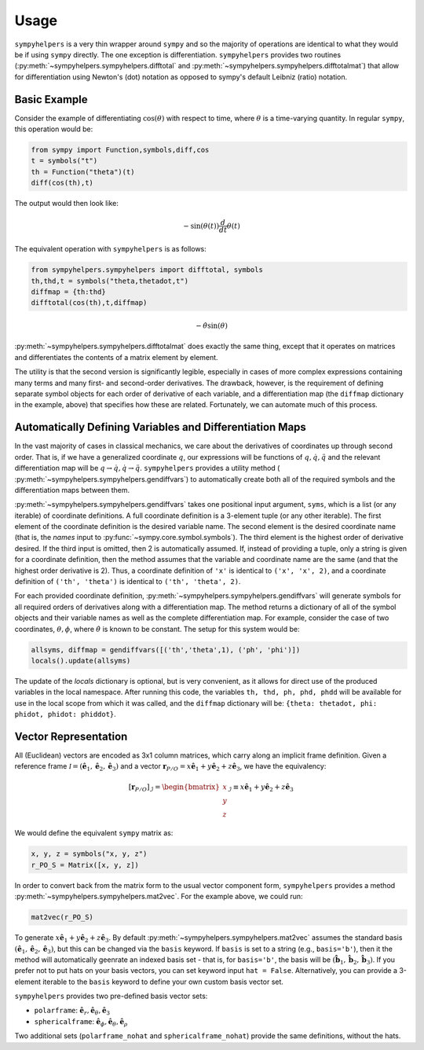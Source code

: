 .. _usage:

Usage
============
``sympyhelpers`` is a very thin wrapper around ``sympy`` and so the majority of operations are identical to what they would be if using ``sympy`` directly.  The one exception is differentiation.  ``sympyhelpers`` provides two routines (:py:meth:`~sympyhelpers.sympyhelpers.difftotal` and :py:meth:`~sympyhelpers.sympyhelpers.difftotalmat`) that allow for differentiation using Newton's (dot) notation as opposed to sympy's default Leibniz (ratio) notation.  

Basic Example
----------------
Consider the example of differentiating :math:`\cos(\theta)` with respect to time, where :math:`\theta` is a time-varying quantity.  In regular ``sympy``, this operation would be:

.. code-block:: python

    from sympy import Function,symbols,diff,cos
    t = symbols("t")
    th = Function("theta")(t)
    diff(cos(th),t)

The output would then look like:

.. math::
   \displaystyle - \sin{\left(\theta{\left(t \right)} \right)} \frac{d}{d t} \theta{\left(t \right)}

The equivalent operation with ``sympyhelpers`` is as follows:

.. code-block:: python
   
    from sympyhelpers.sympyhelpers import difftotal, symbols
    th,thd,t = symbols("theta,thetadot,t")
    diffmap = {th:thd}
    difftotal(cos(th),t,diffmap)

.. math::
   \displaystyle - \dot{\theta} \sin{\left(\theta \right)}


:py:meth:`~sympyhelpers.sympyhelpers.difftotalmat` does exactly the same thing, except that it operates on matrices and differentiates the contents of a matrix element by element. 

The utility is that the second version is significantly legible, especially in cases of more complex expressions containing many terms and many first- and second-order derivatives. The drawback, however, is the requirement of defining separate symbol objects for each order of derivative of each variable, and a differentiation map (the ``diffmap`` dictionary in the example, above) that specifies how these are related.  Fortunately, we can automate much of this process. 

Automatically Defining Variables and Differentiation Maps
--------------------------------------------------------------

In the vast majority of cases in classical mechanics, we care about the derivatives of coordinates up through second order.  That is, if we have a generalized coordinate :math:`q`, our expressions will be functions of :math:`q, \dot q, \ddot q` and the relevant differentiation map will be :math:`q \rightarrow \dot q, \dot q \rightarrow \ddot q`. ``sympyhelpers`` provides a utility method ( :py:meth:`~sympyhelpers.sympyhelpers.gendiffvars`) to automatically create both all of the required symbols and the differentiation maps between them. 

:py:meth:`~sympyhelpers.sympyhelpers.gendiffvars` takes one positional input argument, ``syms``, which is a list (or any iterable) of coordinate definitions.  A full coordinate definition is a 3-element tuple (or any other iterable).  The first element of the coordinate definition is the desired variable name.  The second element is the desired coordinate name (that is, the `names` input to :py:func:`~sympy.core.symbol.symbols`).  The third element is the highest order of derivative desired.  If the third input is omitted, then 2 is automatically assumed.  If, instead of providing a tuple, only a string is given for a coordinate definition, then the method assumes that the variable and coordinate name are the same (and that the highest order derivative is 2).  Thus, a coordinate definition of ``'x'`` is identical to ``('x', 'x', 2)``, and a coordinate definition of ``('th', 'theta')`` is identical to ``('th', 'theta', 2)``. 

For each provided coordinate definition, :py:meth:`~sympyhelpers.sympyhelpers.gendiffvars` will generate symbols for all required orders of derivatives along with a differentiation map. The method returns a dictionary of all of the symbol objects and their variable names as well as the complete differentiation map.  For example, consider the case of two coordinates, :math:`\theta, \phi`, where :math:`\dot \theta` is known to be constant.  The setup for this system would be:

.. code-block:: python

   allsyms, diffmap = gendiffvars([('th','theta',1), ('ph', 'phi')])
   locals().update(allsyms)

The update of the `locals` dictionary is optional, but is very convenient, as it allows for direct use of the produced variables in the local namespace. After running this code, the variables ``th, thd, ph, phd, phdd`` will be available for use in the local scope from which it was called, and the ``diffmap`` dictionary will be: ``{theta: thetadot, phi: phidot, phidot: phiddot}``.

 
Vector Representation
--------------------------------

All (Euclidean) vectors are encoded as 3x1 column matrices, which carry along an implicit frame definition.  Given a reference frame :math:`\mathcal I = ({\hat{\mathbf{e}}}_1, {\hat{\mathbf{e}}}_2, {\hat{\mathbf{e}}}_3)` and a vector :math:`\mathbf{r}_{P/O} = x{\hat{\mathbf{e}}}_1 + y{\hat{\mathbf{e}}}_2 + z{\hat{\mathbf{e}}}_3`, we have the equivalency:

  .. math::
    \left[\mathbf{r}_{P/O} \right]_\mathcal{I} = \begin{bmatrix} x \\y\\z\end{bmatrix}_\mathcal{I} \equiv  x{\hat{\mathbf{e}}}_1 + y{\hat{\mathbf{e}}}_2 + z{\hat{\mathbf{e}}}_3

We would define the equivalent ``sympy`` matrix as:

.. code-block:: python

    x, y, z = symbols("x, y, z")
    r_PO_S = Matrix([x, y, z])

In order to convert back from the matrix form to the usual vector component form, ``sympyhelpers`` provides a method :py:meth:`~sympyhelpers.sympyhelpers.mat2vec`.  For the example above, we could run:

.. code-block:: python

    mat2vec(r_PO_S)

To generate :math:`x{\hat{\mathbf{e}}}_1 + y{\hat{\mathbf{e}}}_2 + z{\hat{\mathbf{e}}}_3`.  By default :py:meth:`~sympyhelpers.sympyhelpers.mat2vec` assumes the standard basis :math:`({\hat{\mathbf{e}}}_1, {\hat{\mathbf{e}}}_2, {\hat{\mathbf{e}}}_3)`, but this can be changed via the ``basis`` keyword.  If ``basis`` is set to a string (e.g., ``basis='b'``), then it the method will automatically geenrate an indexed basis set - that is, for ``basis='b'``, the basis will be :math:`({\hat{\mathbf{b}}}_1, {\hat{\mathbf{b}}}_2, {\hat{\mathbf{b}}}_3)`. If you prefer not to put hats on your basis vectors, you can set keyword input ``hat = False``. Alternatively, you can provide a 3-element iterable to the ``basis`` keyword to define your own custom basis vector set. 

``sympyhelpers`` provides two pre-defined basis vector sets:

* ``polarframe``: :math:`\displaystyle  \hat{\mathbf{e}}_r , \hat{\mathbf{e}}_\theta , \hat{\mathbf{e}}_3`
* ``sphericalframe``: :math:`\displaystyle  \hat{\mathbf{e}}_\phi,  \hat{\mathbf{e}}_\theta, \hat{\mathbf{e}}_\rho`

Two additional sets (``polarframe_nohat`` and ``sphericalframe_nohat``) provide the same definitions, without the hats. 
